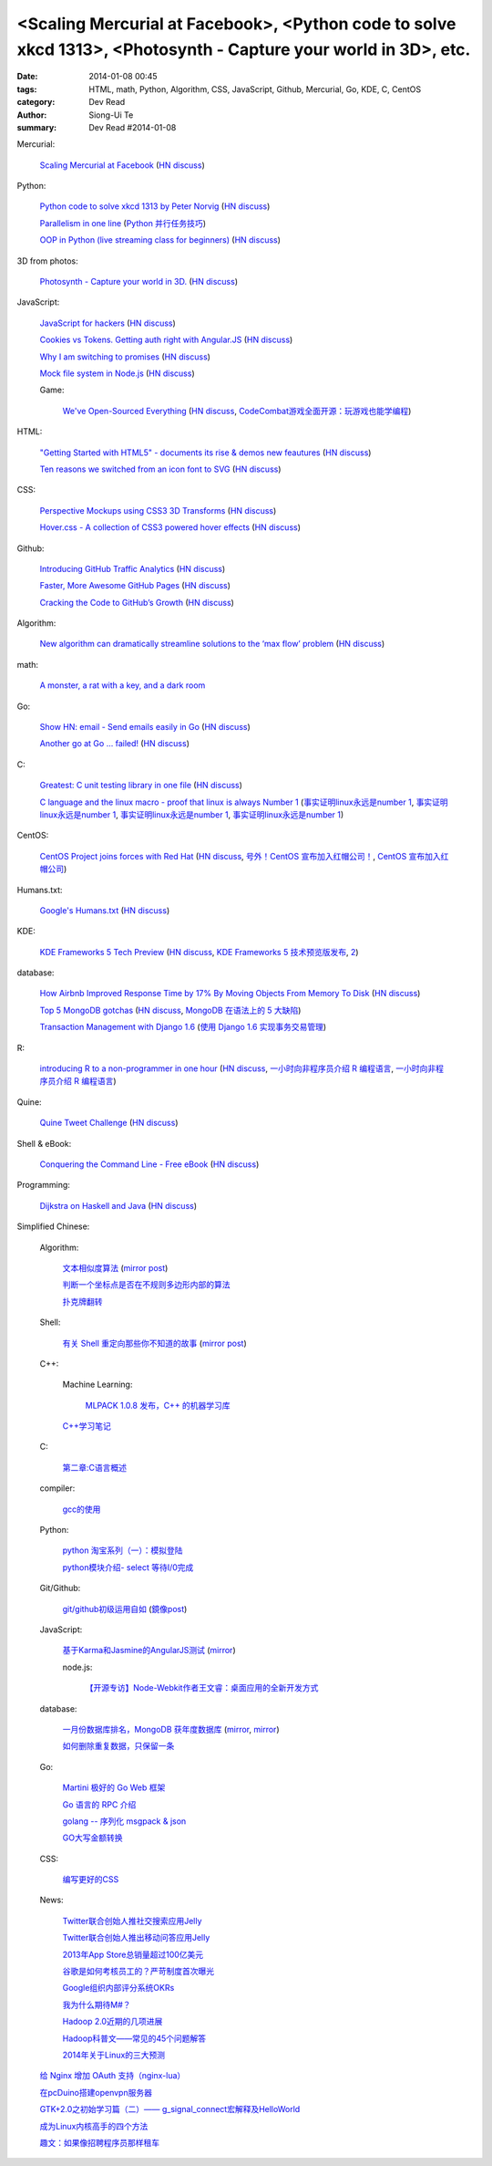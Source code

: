 <Scaling Mercurial at Facebook>, <Python code to solve xkcd 1313>, <Photosynth - Capture your world in 3D>, etc.
################################################################################################################

:date: 2014-01-08 00:45
:tags: HTML, math, Python, Algorithm, CSS, JavaScript, Github, Mercurial, Go, KDE, C, CentOS
:category: Dev Read
:author: Siong-Ui Te
:summary: Dev Read #2014-01-08


Mercurial:

  `Scaling Mercurial at Facebook <https://code.facebook.com/posts/218678814984400/scaling-mercurial-at-facebook/>`_
  (`HN discuss <https://news.ycombinator.com/item?id=7019673>`__)

Python:

  `Python code to solve xkcd 1313 by Peter Norvig <http://nbviewer.ipython.org/url/norvig.com/ipython/xkcd1313.ipynb>`_
  (`HN discuss <https://news.ycombinator.com/item?id=7015132>`__)

  `Parallelism in one line <https://medium.com/p/40e9b2b36148>`_
  (`Python 并行任务技巧 <http://www.oschina.net/translate/python-parallelism-in-one-line>`_)

  `OOP in Python (live streaming class for beginners) <https://www.enginehere.com/stream/432/intro-to-object-oriented-programming-in-python/>`_
  (`HN discuss <https://news.ycombinator.com/item?id=7019815>`__)

3D from photos:

  `Photosynth - Capture your world in 3D. <http://photosynth.net/preview/>`_
  (`HN discuss <https://news.ycombinator.com/item?id=7019133>`__)

JavaScript:

  `JavaScript for hackers <http://dev.opera.com/articles/view/opera-javascript-for-hackers-1/>`_
  (`HN discuss <https://news.ycombinator.com/item?id=7016263>`__)

  `Cookies vs Tokens. Getting auth right with Angular.JS <http://blog.auth0.com/2014/01/07/angularjs-authentication-with-cookies-vs-token/>`_
  (`HN discuss <https://news.ycombinator.com/item?id=7018529>`__)

  `Why I am switching to promises <http://spion.github.io/posts/why-i-am-switching-to-promises.html>`_
  (`HN discuss <https://news.ycombinator.com/item?id=7018819>`__)

  `Mock file system in Node.js <https://github.com/snowmantw/Fe>`_
  (`HN discuss <https://news.ycombinator.com/item?id=7021129>`__)

  Game:

    `We've Open-Sourced Everything <http://blog.codecombat.com/we-have-open-sourced-everything>`_
    (`HN discuss <https://news.ycombinator.com/item?id=7015126>`__,
    `CodeCombat游戏全面开源：玩游戏也能学编程 <http://www.csdn.net/article/2014-01-07/2818050-CodeCombat>`_)

HTML:

  `"Getting Started with HTML5" - documents its rise & demos new feautures <http://www.thinkful.com/learn/getting-started-with-html5>`_
  (`HN discuss <https://news.ycombinator.com/item?id=7018217>`__)

  `Ten reasons we switched from an icon font to SVG <http://ianfeather.co.uk/ten-reasons-we-switched-from-an-icon-font-to-svg/>`_
  (`HN discuss <https://news.ycombinator.com/item?id=7018982>`__)

CSS:

  `Perspective Mockups using CSS3 3D Transforms <http://thecodeplayer.com/walkthrough/perspective-mockups-css3-3d-transforms>`_
  (`HN discuss <https://news.ycombinator.com/item?id=7017148>`__)

  `Hover.css - A collection of CSS3 powered hover effects <http://ianlunn.github.io/Hover/>`_
  (`HN discuss <https://news.ycombinator.com/item?id=7018240>`__)

Github:

  `Introducing GitHub Traffic Analytics <https://github.com/blog/1672-introducing-github-traffic-analytics>`_
  (`HN discuss <https://news.ycombinator.com/item?id=7018767>`__)

  `Faster, More Awesome GitHub Pages <https://github.com/blog/1715-faster-more-awesome-github-pages>`_
  (`HN discuss <https://news.ycombinator.com/item?id=7019148>`__)

  `Cracking the Code to GitHub’s Growth <http://growthhackers.com/companies/github/>`_
  (`HN discuss <https://news.ycombinator.com/item?id=7019341>`__)

Algorithm:

  `New algorithm can dramatically streamline solutions to the ‘max flow’ problem <http://web.mit.edu/newsoffice/2013/new-algorithm-can-dramatically-streamline-solutions-to-the-max-flow-problem-0107.html>`_
  (`HN discuss <https://news.ycombinator.com/item?id=7018038>`__)

math:

  `A monster, a rat with a key, and a dark room <http://www.datagenetics.com/blog/january22014/index.html>`_

Go:

  `Show HN: email - Send emails easily in Go <https://github.com/jordan-wright/email>`_
  (`HN discuss <https://news.ycombinator.com/item?id=7019049>`__)

  `Another go at Go ... failed! <http://oneofmanyworlds.blogspot.com/2014/01/another-go-at-go-failed.html>`_
  (`HN discuss <https://news.ycombinator.com/item?id=7022900>`__)

C:

  `Greatest: C unit testing library in one file <https://github.com/silentbicycle/greatest>`_
  (`HN discuss <https://news.ycombinator.com/item?id=7020683>`__)

  `C language and the linux macro - proof that linux is always Number 1 <http://arjunsreedharan.org/post/71403510912/c-language-and-the-linux-macro-proof-that-linux-is>`_
  (`事实证明linux永远是number 1 <http://www.aqee.net/proof-that-linux-is-always-number-1/>`_,
  `事实证明linux永远是number 1 <http://www.pythoner.cn/home/blog/proof-that-linux-is-always-number-1/>`__,
  `事实证明linux永远是number 1 <http://www.oschina.net/news/47649/proof-that-linux-is-always-number-1>`__,
  `事实证明linux永远是number 1 <http://www.aqee.net/proof-that-linux-is-always-number-1/>`__)

CentOS:

  `CentOS Project joins forces with Red Hat <http://lists.centos.org/pipermail/centos-announce/2014-January/020100.html>`_
  (`HN discuss <https://news.ycombinator.com/item?id=7019914>`__,
  `号外！CentOS 宣布加入红帽公司！ <http://www.oschina.net/news/47609/centos-join-redhat-forces>`_,
  `CentOS 宣布加入红帽公司 <http://blog.jobbole.com/55021/>`_)

Humans.txt:

  `Google's Humans.txt <http://www.google.com/humans.txt>`_
  (`HN discuss <https://news.ycombinator.com/item?id=7019490>`__)

KDE:

  `KDE Frameworks 5 Tech Preview <http://dot.kde.org/2014/01/07/frameworks-5-tech-preview/>`_
  (`HN discuss <https://news.ycombinator.com/item?id=7020212>`__,
  `KDE Frameworks 5 技术预览版发布 <http://www.oschina.net/news/47605/kde-frameworks-5-tech-preview>`_,
  `2 <http://www.linuxeden.com/html/news/20140108/147273.html>`__)

database:

  `How Airbnb Improved Response Time by 17% By Moving Objects From Memory To Disk <http://nerds.airbnb.com/hammerspace-persistent-concurrent-off-heap-storage/>`_
  (`HN discuss <https://news.ycombinator.com/item?id=7020243>`__)

  `Top 5 MongoDB gotchas <http://devblog.me/wtf-mongo>`_
  (`HN discuss <https://news.ycombinator.com/item?id=7020300>`__,
  `MongoDB 在语法上的 5 大缺陷 <http://www.oschina.net/translate/wtf-mongo>`_)

  `Transaction Management with Django 1.6 <http://www.realpython.com/blog/python/transaction-management-with-django-1-6/>`_
  (`使用 Django 1.6 实现事务交易管理 <http://www.oschina.net/translate/transaction-management-with-django-1-6>`_)

R:

  `introducing R to a non-programmer in one hour <http://alyssafrazee.com/introducing-R.html>`_
  (`HN discuss <https://news.ycombinator.com/item?id=7023058>`__,
  `一小时向非程序员介绍 R 编程语言 <http://blog.jobbole.com/55093/>`__,
  `一小时向非程序员介绍 R 编程语言 <http://www.linuxeden.com/html/news/20140109/147336.html>`__)

Quine:

  `Quine Tweet Challenge <http://adereth.github.io/blog/2014/01/08/quine-tweet-challenge/>`_
  (`HN discuss <https://news.ycombinator.com/item?id=7023169>`__)

Shell & eBook:

  `Conquering the Command Line - Free eBook <http://conqueringthecommandline.com/book>`_
  (`HN discuss <https://news.ycombinator.com/item?id=7023077>`__)

Programming:

  `Dijkstra on Haskell and Java <http://chrisdone.com/posts/dijkstra-haskell-java>`_
  (`HN discuss <https://news.ycombinator.com/item?id=7023650>`__)


Simplified Chinese:

  Algorithm:

    `文本相似度算法 <http://www.cnblogs.com/liangxiaxu/archive/2012/05/05/2484972.html>`_
    (`mirror post <http://my.oschina.net/u/1156339/blog/191448>`__)

    `判断一个坐标点是否在不规则多边形内部的算法 <http://my.oschina.net/u/1378445/blog/191291>`_

    `扑克牌翻转 <http://www.oschina.net/code/snippet_1047279_32484>`_

  Shell:

    `有关 Shell 重定向那些你不知道的故事 <http://www.ustack.com/blog/%E6%9C%89%E5%85%B3-shell-%E9%87%8D%E5%AE%9A%E5%90%91%E9%82%A3%E4%BA%9B%E4%BD%A0%E4%B8%8D%E7%9F%A5%E9%81%93%E7%9A%84%E6%95%85%E4%BA%8B/>`_
    (`mirror post <http://my.oschina.net/panzhc/blog/191301>`__)

  C++:

    Machine Learning:

      `MLPACK 1.0.8 发布，C++ 的机器学习库 <http://www.oschina.net/news/47612/mlpack-1-0-8>`_

    `C++学习笔记 <http://my.oschina.net/djone/blog/191164>`_

  C:

    `第二章:C语言概述 <http://my.oschina.net/voler/blog/191439>`_

  compiler:

    `gcc的使用 <http://my.oschina.net/u/819106/blog/191441>`_

  Python:

    `python 淘宝系列（一）：模拟登陆 <http://my.oschina.net/u/811744/blog/191165>`_

    `python模块介绍- select 等待I/0完成 <http://my.oschina.net/u/1433482/blog/191211>`_

  Git/Github:

    `git/github初级运用自如 <http://www.cnblogs.com/fnng/archive/2012/01/07/2315685.html>`_
    (`鏡像post <http://my.oschina.net/zhangxu0512/blog/191442>`__)

  JavaScript:

    `基于Karma和Jasmine的AngularJS测试 <http://blog.jobbole.com/54936/>`_
    (`mirror <http://www.linuxeden.com/html/news/20140108/147274.html>`__)

    node.js:

      `【开源专访】Node-Webkit作者王文睿：桌面应用的全新开发方式 <http://www.csdn.net/article/2014-01-08/2818066-Node-Webkit>`_

  database:

    `一月份数据库排名，MongoDB 获年度数据库 <http://www.oschina.net/news/47619/db-engines-database-ranking-2014-1>`_
    (`mirror <http://www.linuxeden.com/html/news/20140108/147279.html>`__,
    `mirror <http://www.pythoner.cn/home/blog/dbms-of-the-year-mongodb/>`__)

    `如何删除重复数据，只保留一条 <http://my.oschina.net/u/194020/blog/191379>`_

  Go:

    `Martini 极好的 Go Web 框架 <http://blog.go-china.org/08-martini_intro>`_

    `Go 语言的 RPC 介绍 <http://blog.go-china.org/09-protorpc>`_

    `golang -- 序列化 msgpack & json <http://my.oschina.net/1123581321/blog/191282>`_

    `GO大写金额转换 <http://www.oschina.net/code/snippet_122869_32503>`_

  CSS:

    `编写更好的CSS <http://www.cnblogs.com/yanhaijing/p/3508834.html>`_

  News:

    `Twitter联合创始人推社交搜索应用Jelly <http://www.csdn.net/article/2014-01-08/2818055-biz-stone-launches-jelly-service>`_

    `Twitter联合创始人推出移动问答应用Jelly <http://tech2ipo.com/62968>`_

    `2013年App Store总销量超过100亿美元 <http://blog.jobbole.com/55028/>`_

    `谷歌是如何考核员工的？严苛制度首次曝光 <http://blog.jobbole.com/55041/>`_

    `Google组织内部评分系统OKRs <http://www.linuxeden.com/html/news/20140108/147307.html>`_

    `我为什么期待M#？ <http://blog.jobbole.com/55047/>`_

    `Hadoop 2.0近期的几项进展 <http://dongxicheng.org/mapreduce-nextgen/hadoop-2-new-feature-and-development/>`_

    `Hadoop科普文——常见的45个问题解答 <http://www.csdn.net/article/2014-01-08/2818060-hadoop-interview-questions-setting-hadoop-cluster>`_

    `2014年关于Linux的三大预测 <http://linux.cn/thread/12180/1/1/>`_

  `给 Nginx 增加 OAuth 支持（nginx-lua） <http://www.oschina.net/translate/oauth-support-for-nginx-with-lua>`_

  `在pcDuino搭建openvpn服务器 <http://www.oschina.net/question/1425530_140398>`_

  `GTK+2.0之初始学习篇（二）—— g_signal_connect宏解释及HelloWorld <http://my.oschina.net/u/1385395/blog/191194>`_

  `成为Linux内核高手的四个方法 <http://blog.jobbole.com/54833/>`_

  `趣文：如果像招聘程序员那样租车 <http://blog.jobbole.com/54179/>`_
